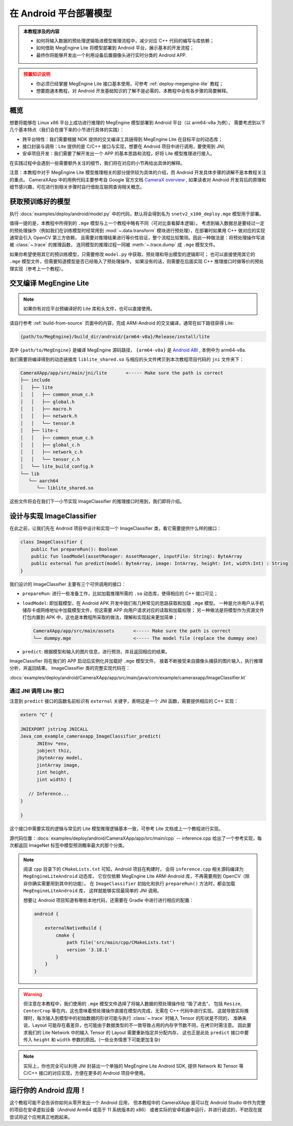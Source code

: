 .. _deploy-android:

=======================
在 Android 平台部署模型
=======================
.. admonition:: 本教程涉及的内容
   :class: note

   * 如何将输入数据的预处理逻辑吸进模型推理流程中，减少对应 C++ 代码的编写与库依赖；
   * 如何借助 MegEngine Lite 将模型部署到 Android 平台，展示基本的开发流程；
   * 最终你将能够开发出一个利用设备后置摄像头进行实时分类的 Android APP.

.. admonition:: 预置知识说明
   :class: warning

   * 你必须已经掌握 MegEngine Lite 接口基本使用，可参考 :ref:`deploy-megengine-lite` 教程；
   * 想要跑通本教程，对 Android 开发基础知识的了解不是必需的，本教程中会有各步骤的简要解释。

.. seealso::

   本教程的所有源码在： :docs:`examples/deploy/android` , CameraXApp 可作为 Android Studio 项目打开。

概览
----

想要将能够在 Linux x86 平台上成功进行推理的 MegEngine 模型部署到 Android 平台（以 arm64-v8a 为例），
需要考虑到以下几个基本特点（我们会在接下来的小节进行具体的实践）：

* 跨平台特性：我们需要根据 NDK 提供的交叉编译工具链得到 MegEngine Lite 在目标平台的动态库；
* 接口封装与调用：Lite 提供的是 C/C++ 接口与实现，想要在 Android 项目中进行调用，要使用到 JNI;
* 安卓项目开发：我们需要了解开发出一个 APP 的基本思路和流程，好将 Lite 模型推理进行接入。

在实践过程中会遇到一些需要额外关注的细节，我们将在对应的小节再给出具体的解释。

注意：本教程中对于 MegEngine Lite 模型推理相关的部分提供较为具体的介绍，而 Android 开发具体步骤的讲解不是本教程关注的重点。
CameraXApp 中的用例代码主要参考自 Google 官方文档 `CameraX overview <https://developer.android.com/training/camerax>`_ ,
如果读者对 Android 开发背后的原理和细节感兴趣，可在进行到相关步骤时自行借助互联网查询相关概念。

.. seealso::

   摄像头捕获、分析图片并监听返回信息的的源代码实现在：

   :docs:`examples/deploy/android/CameraXApp/app/src/main/java/com/example/cameraxapp/MainActivity.kt`

   我们将主要关注其中 ImageAnalyzer 和 ImageClassifier 的设计，后者的推理接口本质上将调用 Lite 库。

获取预训练好的模型
------------------

执行 :docs:`examples/deploy/android/model.py` 中的代码，默认将会得到名为 ``snetv2_x100_deploy.mge`` 模型用于部署。

值得一提的是，本教程中所得到的 ``.mge`` 模型与上一个教程中略有不同（可对比查看脚本逻辑）。
考虑到输入数据总是要经过一定的预处理操作（例如我们在训练模型时经常用到
:mod:`~.data.transform` 模块进行预处理），在部署时如果用 C++ 做对应的实现通常会引入 OpenCV 第三方依赖，
且需要对推理结果进行等价性验证，整个流程比较繁琐。因此一种做法是：将预处理操作写进被 :class:`~.trace` 的推理函数，
连同模型的推理过程一同被 :meth:`~.trace.dump` 成 ``.mge`` 模型文件。

.. dropdown:: :fa:`eye,mr-1` 查看吸入模型内的预处理逻辑

   通常的预处理操作（需要在部署时写出等价的 C++ 逻辑）：

   .. literalinclude:: ../../../examples/deploy/android/model.py
      :language: python
      :lines: 63-70

   可以提前写成等价的 Tensor 有关操作：

   .. literalinclude:: ../../../examples/deploy/android/model.py
      :language: python
      :lines: 88-122

   在执行 :class:`~.trace` 时写进推理逻辑中：

   .. literalinclude:: ../../../examples/deploy/android/model.py
      :language: python
      :lines: 47-52

   注意其中获取图片长宽的代码，MegEngine 中 Tensor 的 :attr:`~.Tensor.shape` 并不总是一个元组，
   在被 :class:`~.trace` 时，Tensor 的形状将以 Tensor 的形式进行记录，以便进行有关的计算。

如果你希望使用其它的预训练模型，只需要修改 ``model.py`` 中获取、预处理和导出模型的逻辑即可；
也可以直接使用其它的 ``.mge`` 模型文件，但需要知道模型是否已经吸入了预处理操作，
如果没有的话，则需要在后面实现 C++ 推理接口时做等价的预处理实现（参考上一个教程）。

交叉编译 MegEngine Lite
-----------------------

.. note::

   如果你有对应平台预编译好的 Lite 库和头文件，也可以直接使用。

请自行参考 :ref:`build-from-source` 页面中的内容，完成 ARM-Android 的交叉编译，通常在如下路径获得 Lite:

.. code-block:: shell

   {path/to/MegEngine}/build_dir/android/{arm64-v8a}/Release/install/lite

其中 ``{path/to/MegEngine}`` 是编译 MegEngine 源码路径， ``{arm64-v8a}`` 是 
`Android ABI <https://developer.android.com/ndk/guides/abis>`_ , 本例中为 arm64-v8a.

我们需要将编译得到的动态链接库 ``liblite_shared.so`` 与相应的头文件拷贝到本次教程项目代码的 ``jni`` 文件夹下：

.. code-block:: shell

   CameraXApp/app/src/main/jni/lite       <----- Make sure the path is correct
   ├── include
   │   ├── lite
   │   │   ├── common_enum_c.h
   │   │   ├── global.h
   │   │   ├── macro.h
   │   │   ├── network.h
   │   │   └── tensor.h
   │   ├── lite-c
   │   │   ├── common_enum_c.h
   │   │   ├── global_c.h
   │   │   ├── network_c.h
   │   │   └── tensor_c.h
   │   └── lite_build_config.h
   └── lib
      └── aarch64
         └── liblite_shared.so

这些文件将会在我们下一小节实现 ImageClassifier 的推理接口时用到，我们即将介绍。

设计与实现 ImageClassifier
--------------------------

在此之前，让我们先在 Android 项目中设计和实现一个 ImageClassifier 类，看它需要提供什么样的接口：


.. code-block:: kotlin

   class ImageClassifier {
       public fun prepareRun(): Boolean
       public fun loadModel(assetManager: AssetManager, inputFile: String): ByteArray
       public external fun predict(model: ByteArray, image: IntArray, height: Int, width:Int) : String
   }

我们设计的 ImageClassifier 主要有三个可供调用的接口：

* ``prepareRun``: 进行一些准备工作，比如加载推理所需的 ``.so`` 动态库，使得相应的 C++ 接口可见；
* ``loadModel``: 即加载模型，在 Android APK 开发中我们有几种常见的思路获取和加载 ``.mge`` 模型。
  一种是允许用户从手机储存卡或网络地址中加载模型文件，但这需要 APP 向用户请求对应的读取和加载权限；
  另一种做法是将模型作为资源文件打包内置到 APK 中，这也是本教程所采取的做法，理解和实现起来更加简单；

  .. code-block:: shell

     CameraXApp/app/src/main/assets       <----- Make sure the path is correct
     └── dummpy.mge                       <----- The model file (replace the dummpy one)

* ``predict``: 根据模型和输入的图片信息，进行预测，并且返回相应的结果。

ImageClassifier 将在我们的 APP 启动后实例化并加载好 ``.mge`` 模型文件，
接着不断接受来自摄像头捕获的图片输入，执行推理分析，并返回结果。
ImageClassifier 类的完整实现代码在：

:docs:`examples/deploy/android/CameraXApp/app/src/main/java/com/example/cameraxapp/ImageClassifier.kt`

通过 JNI 调用 Lite 接口
~~~~~~~~~~~~~~~~~~~~~~~

.. dropdown:: :fa:`question,mr-1` 什么是 JNI (Java Native Interface)

   我们希望能够在 Android 项目中调用 Lite 库，做法是借助 Java Native Interface, 简写为 JNI,
   它为 Android 定义了一种从托管代码（Java/Kotlin）编译的字节码与本地代码（C/C++）交互的方式。
   
   * Android 官网文档中的介绍 —— `JNI tips <https://developer.android.com/training/articles/perf-jni>`_
   * 规格标准 ——  `Java Native Interface Specification <http://docs.oracle.com/javase/7/docs/technotes/guides/jni/spec/jniTOC.html>`_

   本教程中的 ``ImageClassifier.predict`` 代码可以作为理解 JNI 使用方式的入门参考。


注意到 ``predict`` 接口的函数名前标识有 ``external`` 关键字，表明这是一个 JNI 函数，需要提供相应的 C++ 实现：

.. code-block:: cpp

   extern "C" {

   JNIEXPORT jstring JNICALL
   Java_com_example_cameraxapp_ImageClassifier_predict(
         JNIEnv *env,
         jobject thiz,
         jbyteArray model,
         jintArray image,
         jint height,
         jint width) {

      // Inference...
   }

   }

这个接口中需要实现的逻辑与常见的 Lite 模型推理逻辑基本一致，可参考 Lite 文档或上一个教程进行实现。

源代码位置：:docs:`examples/deploy/android/CameraXApp/app/src/main/cpp` -- inference.cpp
给出了一个参考实现，每次都返回 ImageNet 标签中模型预测概率最大的那个分类。

.. note::

   阅读 ``cpp`` 目录下的 ``CMakeLists.txt`` 可知，Android 项目在构建时，
   会将 ``inference.cpp`` 相关源码编译为 ``MegEngineLiteAndroid`` 动态库，
   它仅仅依赖 MegEngine Lite ARM-Android 库，不再需要用到 OpenCV（除非你确实需要用到其中的功能）。
   在 ``ImageClassifier`` 初始化和执行 ``prepareRun()`` 方法时，都会加载 ``MegEngineLiteAndroid`` 库，
   这样就能够实现最简单的 JNI 调用。

   想要让 Android 项目知道有哪些本地代码，还需要在 Gradle 中进行进行相应的配置：

   .. code-block::

      android {

          externalNativeBuild {
              cmake {
                  path file('src/main/cpp/CMakeLists.txt')
                  version '3.18.1'
              }
          }
      }

.. warning::

   但注意在本教程中，我们使用的 ``.mge`` 模型文件选择了将输入数据的预处理操作给 “吸了进去”，
   包括 ``Resize``, ``CenterCrop`` 等在内，这也意味着预处理操作直接在模型内完成，无需在 C++ 代码中进行实现。
   这就导致实际推理时，每次输入到模型中的初始数据的形状可能与执行 :class:`~.trace` 时输入 Tensor 的形状是不同的，
   准确来说，Layout 可能存在着差异，也可能由于数据类型的不一致导致占用的内存字节数不同，在拷贝时需注意。
   因此要求我们的 Lite Network 中的输入 Tensor 的 Layout 需要重新指定并分配内存，
   这也正是此处 ``predict`` 接口中要传入  ``height`` 和 ``width`` 参数的原因。(一些业务情景下可能更加复杂)

.. note::

   实际上，你也完全可以利用 JNI 封装出一个单独的 MegEngine Lite Android SDK, 提供
   Network 和 Tensor 等 C/C++ 接口的对应实现，方便在更多的 Android 项目中使用。

运行你的 Android 应用！
-----------------------

这个教程可能不会告诉你如何从零开发出一个 Android 应用，
但本教程中的 CameraXApp 是可以在 Android Studio 中作为完整的项目在安卓虚拟设备（Android Arm64 或高于 11 系统版本的 x86）
或者实际的安卓机器中运行，并进行调试的，不妨现在就尝试将这个应用真正地跑起来。
